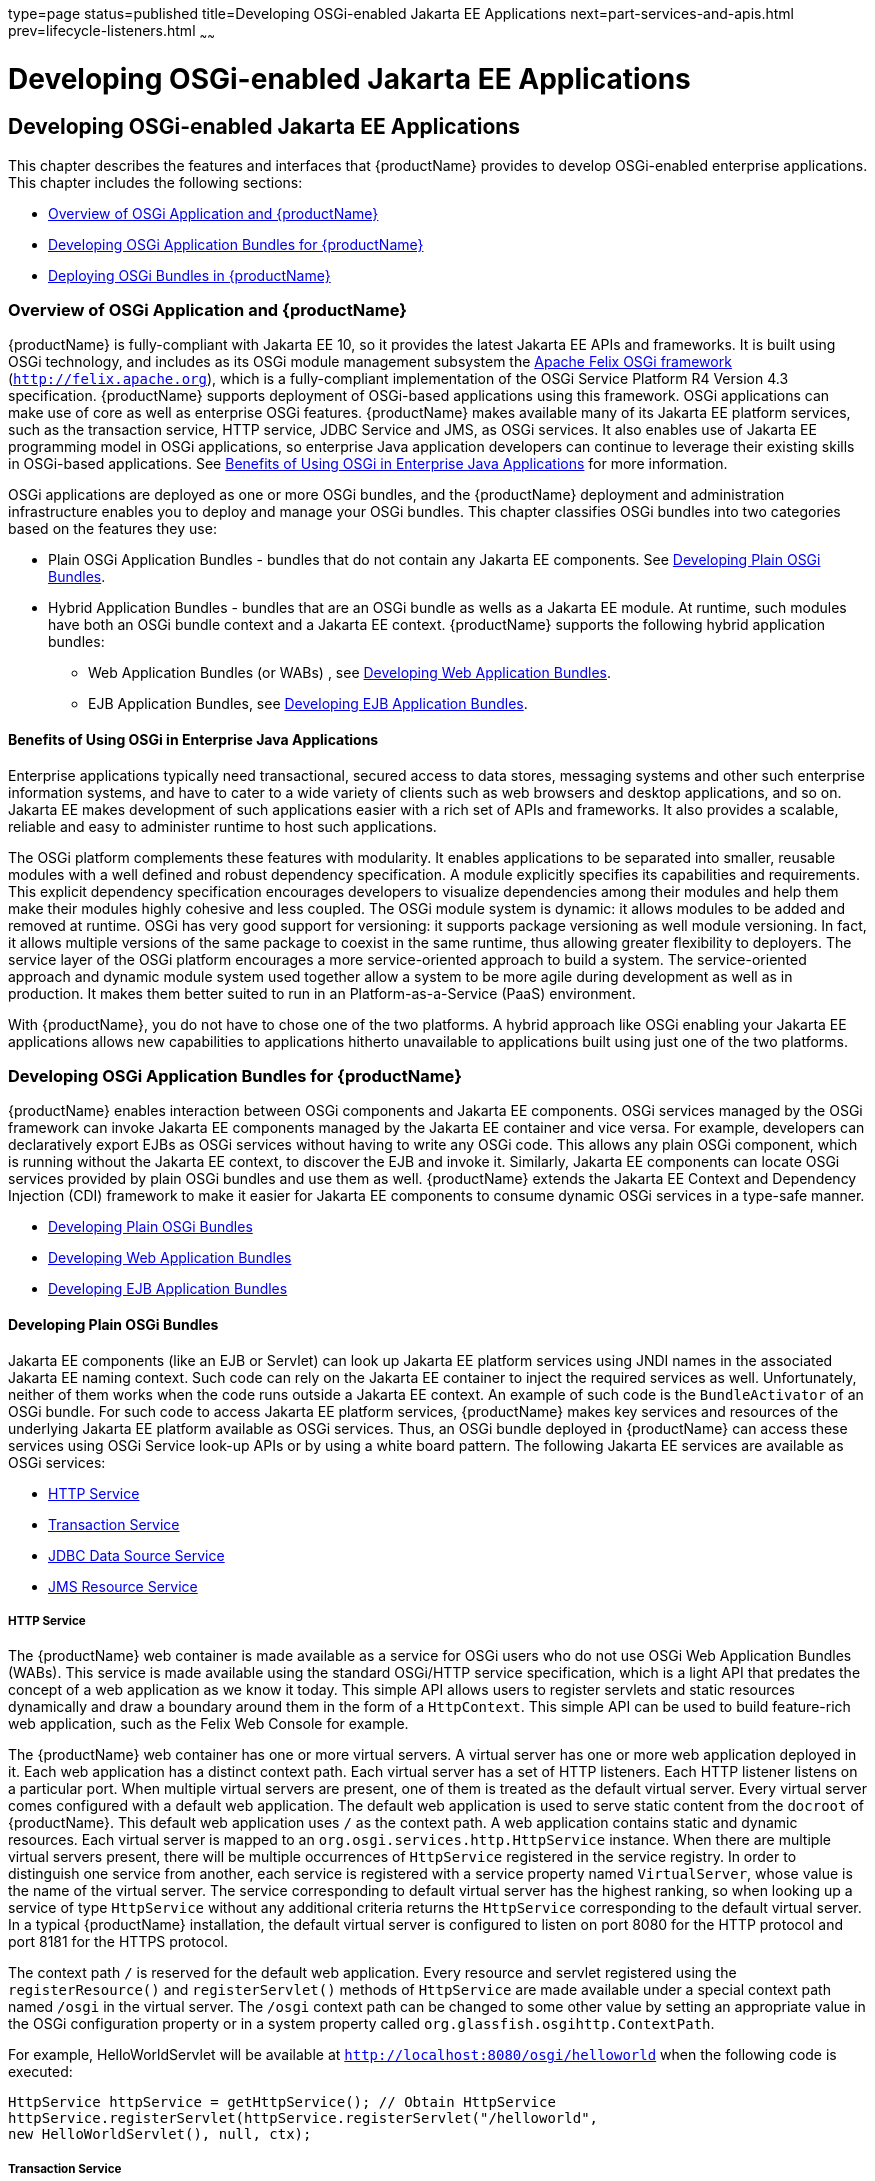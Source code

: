 type=page
status=published
title=Developing OSGi-enabled Jakarta EE Applications
next=part-services-and-apis.html
prev=lifecycle-listeners.html
~~~~~~

= Developing OSGi-enabled Jakarta EE Applications

[[developing-osgi-enabled-java-ee-applications]]
== Developing OSGi-enabled Jakarta EE Applications

This chapter describes the features and interfaces that {productName}
provides to develop OSGi-enabled enterprise applications. This chapter
includes the following sections:

* xref:#overview-of-osgi-application-and-glassfish-server[Overview of OSGi Application and {productName}]
* xref:#developing-osgi-application-bundles-for-glassfish-server[Developing OSGi Application Bundles for {productName}]
* xref:#deploying-osgi-bundles-in-glassfish-server[Deploying OSGi Bundles in {productName}]

[[overview-of-osgi-application-and-glassfish-server]]

=== Overview of OSGi Application and {productName}

{productName} is fully-compliant with Jakarta EE 10, so it provides the
latest Jakarta EE APIs and frameworks. It is built using OSGi technology,
and includes as its OSGi module management subsystem the
http://felix.apache.org[Apache Felix OSGi framework]
(`http://felix.apache.org`), which is a fully-compliant implementation
of the OSGi Service Platform R4 Version 4.3 specification. {productName}
supports deployment of OSGi-based applications using this
framework. OSGi applications can make use of core as well as enterprise
OSGi features. {productName} makes available many of its Jakarta EE
platform services, such as the transaction service, HTTP service, JDBC
Service and JMS, as OSGi services. It also enables use of Jakarta EE
programming model in OSGi applications, so enterprise Java application
developers can continue to leverage their existing skills in OSGi-based
applications. See xref:#benefits-of-using-osgi-in-enterprise-java-applications[Benefits of Using OSGi in Enterprise Java
Applications] for more information.

OSGi applications are deployed as one or more OSGi bundles, and the
{productName} deployment and administration infrastructure enables
you to deploy and manage your OSGi bundles. This chapter classifies OSGi
bundles into two categories based on the features they use:

* Plain OSGi Application Bundles - bundles that do not contain any Jakarta EE
components. See xref:#developing-plain-osgi-bundles[Developing Plain OSGi Bundles].
* Hybrid Application Bundles - bundles that are an OSGi bundle as wells
as a Jakarta EE module. At runtime, such modules have both an OSGi bundle
context and a Jakarta EE context. {productName} supports the following
hybrid application bundles:

** Web Application Bundles (or WABs) , see xref:#developing-web-application-bundles[Developing Web
Application Bundles].

** EJB Application Bundles, see xref:#developing-ejb-application-bundles[Developing EJB Application
Bundles].

[[benefits-of-using-osgi-in-enterprise-java-applications]]

==== Benefits of Using OSGi in Enterprise Java Applications

Enterprise applications typically need transactional, secured access to
data stores, messaging systems and other such enterprise information
systems, and have to cater to a wide variety of clients such as web
browsers and desktop applications, and so on. Jakarta EE makes development
of such applications easier with a rich set of APIs and frameworks. It
also provides a scalable, reliable and easy to administer runtime to
host such applications.

The OSGi platform complements these features with modularity. It enables
applications to be separated into smaller, reusable modules with a well
defined and robust dependency specification. A module explicitly
specifies its capabilities and requirements. This explicit dependency
specification encourages developers to visualize dependencies among
their modules and help them make their modules highly cohesive and less
coupled. The OSGi module system is dynamic: it allows modules to be
added and removed at runtime. OSGi has very good support for versioning:
it supports package versioning as well module versioning. In fact, it
allows multiple versions of the same package to coexist in the same
runtime, thus allowing greater flexibility to deployers. The service
layer of the OSGi platform encourages a more service-oriented approach
to build a system. The service-oriented approach and dynamic module
system used together allow a system to be more agile during development
as well as in production. It makes them better suited to run in an
Platform-as-a-Service (PaaS) environment.

With {productName}, you do not have to chose one of the two
platforms. A hybrid approach like OSGi enabling your Jakarta EE
applications allows new capabilities to applications hitherto
unavailable to applications built using just one of the two platforms.

[[developing-osgi-application-bundles-for-glassfish-server]]

=== Developing OSGi Application Bundles for {productName}

{productName} enables interaction between OSGi components and Jakarta EE
components. OSGi services managed by the OSGi framework can invoke Jakarta EE
components managed by the Jakarta EE container and vice versa.
For example, developers can declaratively export EJBs as OSGi services
without having to write any OSGi code. This allows any plain OSGi
component, which is running without the Jakarta EE context, to discover the
EJB and invoke it. Similarly, Jakarta EE components can locate OSGi
services provided by plain OSGi bundles and use them as well.
{productName} extends the Jakarta EE Context and Dependency Injection (CDI)
framework to make it easier for Jakarta EE components to consume dynamic
OSGi services in a type-safe manner.

* xref:#developing-plain-osgi-bundles[Developing Plain OSGi Bundles]
* xref:#developing-web-application-bundles[Developing Web Application Bundles]
* xref:#developing-ejb-application-bundles[Developing EJB Application Bundles]

[[developing-plain-osgi-bundles]]

==== Developing Plain OSGi Bundles

Jakarta EE components (like an EJB or Servlet) can look up Jakarta EE platform
services using JNDI names in the associated Jakarta EE naming context. Such
code can rely on the Jakarta EE container to inject the required services
as well. Unfortunately, neither of them works when the code runs outside
a Jakarta EE context. An example of such code is the `BundleActivator` of
an OSGi bundle. For such code to access Jakarta EE platform services,
{productName} makes key services and resources of the underlying Jakarta EE
platform available as OSGi services. Thus, an OSGi bundle deployed in
{productName} can access these services using OSGi Service look-up
APIs or by using a white board pattern. The following Jakarta EE services
are available as OSGi services:

* xref:#http-service[HTTP Service]
* xref:#transaction-service[Transaction Service]
* xref:#jdbc-data-source-service[JDBC Data Source Service]
* xref:#jms-resource-service[JMS Resource Service]

[[http-service]]

===== HTTP Service

The {productName} web container is made available as a service for
OSGi users who do not use OSGi Web Application Bundles (WABs). This
service is made available using the standard OSGi/HTTP service
specification, which is a light API that predates the concept of a web
application as we know it today. This simple API allows users to
register servlets and static resources dynamically and draw a boundary
around them in the form of a `HttpContext`. This simple API can be used
to build feature-rich web application, such as the Felix Web Console for
example.

The {productName} web container has one or more virtual servers. A
virtual server has one or more web application deployed in it. Each web
application has a distinct context path. Each virtual server has a set
of HTTP listeners. Each HTTP listener listens on a particular port. When
multiple virtual servers are present, one of them is treated as the
default virtual server. Every virtual server comes configured with a
default web application. The default web application is used to serve
static content from the `docroot` of {productName}. This default web
application uses `/` as the context path. A web application contains
static and dynamic resources. Each virtual server is mapped to an
`org.osgi.services.http.HttpService` instance. When there are multiple
virtual servers present, there will be multiple occurrences of
`HttpService` registered in the service registry. In order to
distinguish one service from another, each service is registered with a
service property named `VirtualServer`, whose value is the name of the
virtual server. The service corresponding to default virtual server has
the highest ranking, so when looking up a service of type `HttpService`
without any additional criteria returns the `HttpService` corresponding
to the default virtual server. In a typical {productName}
installation, the default virtual server is configured to listen on port
8080 for the HTTP protocol and port 8181 for the HTTPS protocol.

The context path `/` is reserved for the default web application. Every
resource and servlet registered using the `registerResource()` and
`registerServlet()` methods of `HttpService` are made available under a
special context path named ``/osgi`` in the virtual server. The ``/osgi``
context path can be changed to some other value by setting an
appropriate value in the OSGi configuration property or in a system
property called `org.glassfish.osgihttp.ContextPath`.

For example, HelloWorldServlet will be available at
`http://localhost:8080/osgi/helloworld` when the following code is
executed:

[source,java]
----

HttpService httpService = getHttpService(); // Obtain HttpService
httpService.registerServlet(httpService.registerServlet("/helloworld",
new HelloWorldServlet(), null, ctx);
----

[[transaction-service]]

===== Transaction Service

The Java Transaction API (JTA) defines three interfaces to interact with
the transaction management system: `UserTransaction`,
`TransactionManager`, and `TransactionSynchronizationRegistry`. They all
belong to the javax.transaction package. `TransactionManager` and
`TransactionSynchronizationRegistry` are intended for system level code,
such as a persistence provider. Whereas, `UserTransaction` is the entity
that you should use to control transactions. All the objects of the
underlying JTA layer are made available in the OSGi service registry
using the following service interfaces:

* `javax.transaction.UserTransaction`
* `javax.transaction.TransactionManager`
* `javax.transaction.TransactionSynchronisationRegistry`

There is no additional service property associated with them. Although
`UserTransaction` appears to be a singleton, in reality any call to it
gets rerouted to the actual transaction associated with the calling
thread. Code that runs in the context of a Jakarta EE component typically
gets a handle on `UserTransaction` by doing a JNDI lookup in the
component naming context or by using injection, as shown here:

[source,java]
----
(UserTransaction)(new InitialContext().lookup("java:comp/UserTransaction"));
----

or

[source,java]
----
@Resource UserTransaction utx;
----

When certain code (such as an OSGi Bundle Activator), which does not
have a Jakarta EE component context, wants to get hold of
`UserTransaction`, or any of the other JTA artifacts, then they can look
it up in the service registry. Here is an example of such code:

[source,java]
----

BundleContext context;
ServiceReference txRef =
    context.getServiceReference(UserTransaction.class.getName());
UserTransaction utx = (UserTransaction);
context.getService(txRef);
----

[[jdbc-data-source-service]]

===== JDBC Data Source Service

Any JDBC data source created in {productName} is automatically made
available as an OSGi Service; therefore, OSGi bundles can track
availability of JDBC data sources using the `ServiceTracking` facility
of the OSGi platform. The life of the OSGi service matches that of the
underlying data source created in {productName}. For instructions on
administering JDBC resources in {productName}, see the
xref:administration-guide.adoc#GSADG[{productName} Administration Guide].

{productName} registers each JDBC data source as an OSGi service with
`objectClass = "javax.sql.DataSource"` and a service property called
`jndi-name`, which is set to the JNDI name of the data source. Here is a
code sample that looks up a data source service:

[source,java]
----
  @Inject
  @OSGiService(true, "(jndi-name=jdbc/MyDS)")
  private DataSource ds;
----

[[jms-resource-service]]

===== JMS Resource Service

Like JDBC data sources, JMS administered objects, such as destinations
and connection factories, are also automatically made available as OSGi
services. Their service mappings are as follows.

[width="100%",cols="12%,39%,12%,37%",options="header",]
|===
|JMS Object |Service Interface |Service Properties |Comments
|JMS Queue destination
|`jakarta.jms.Queue`
|`jndi-name`
|`jndi-name` is set to the JNDI name of the queue

|JMS Topic destination
|`jakarta.jms.Topic`
|`jndi-name`
|`jndi-name` is set to the JNDI name of the topic

|JMS connection factory
|`jakarta.jms.QueueConnectionFactory` +
or +
`jakarta.jms.TopicConnectionFactory` +
or +
`jakarta.jms.ConnectionFactory`
|`jndi-name`
|`jndi-name` is set to the JNDI name of the topic. +
The actual service interface depends on which type of connection factory
was created.
|===


[[developing-web-application-bundles]]

==== Developing Web Application Bundles

When a web application is packaged and deployed as an OSGi bundle, it is
called a Web Application Bundle (WAB). WAB support is based on the OSGi
Web Application specification , which is part of the OSGi Service
Platform, Enterprise Specification, Release 4, Version 4.3. A WAB is
packaged as an OSGi bundle, so all the OSGi packaging rules apply to WAB
packaging. When a WAB is not packaged like a WAR, the OSGi Web Container
of {productName} maps the WAB to the hierarchical structure of web
application using the following rules:

* The root of the WAB corresponds to the `docroot` of the web
application.
* Every JAR in the Bundle-ClassPath of the WAB is treated like a JAR in
`WEB-INF/lib/.`
* Every directory except "." in Bundle-ClassPath of the WAB is treated
like `WEB-INF/classes/.`
* Bundle-ClassPath entry of type "." is treated as if the entire WAB is
a JAR in `WEB-INF/lib/.`
* Bundle-ClassPath includes the Bundle-ClassPath entries of any attached
fragment bundles.

The simplest way to avoid knowing these mapping rules is to avoid the
problem in the first place. Moreover, there are many packaging tools and
development time tools that understand WAR structure. Therefore, we
strongly recommend that you package the WAB exactly like a WAR, with
only additional OSGi metadata.

[[required-wab-metadata]]

===== Required WAB Metadata

In addition to the standard OSGi metadata, the main attributes of
`META-INF/MANIFEST.MF` of the WAB must have an additional attribute
called `Web-ContextPath`. The `Web-ContextPath` attribute specifies the
value of the context path of the web application. Since the root of a
WAB is mapped to the `docroot` of the web application, it should not be
used in the `Bundle-ClassPath`. Moreover, `WEB-INF/classes/` should be
specified ahead of `WEB-INF/lib/` in the `Bundle-ClassPath` in order to
be compliant with the search order used for traditional WAR files.

Assuming the WAB is structured as follows:

[source]
----

  foo.war/
       index.html
       foo.jsp
       WEB-INF/classes/
                      foo/BarServlet.class
       WEB-INF/lib/lib1.jar
       WEB-INF/lib/lib2.jar
----

Then the OSGi metadata for the WAB as specified in
`META-INF/MANIFEST.MF` of the WAB would appear as follows:

[source]
----

  MANIFEST.MF:Manifest-Version: 1.0
  Bundle-ManifestVersion: 2
  Bundle-SymbolicName: com.acme.foo
  Bundle-Version: 1.0
  Bundle-Name: Foo Web Application Bundle Version 1.0
  Import-Package: javax.servlet; javax.servlet.http, version=[3.0, 4.0, 5.0)
  Bundle-ClassPath: WEB-INF/classes, WEB-INF/lib/lib1.jar, WEB-INF/lib/lib2.jar
  Web-ContextPath: /foo
----

[[how-wabs-consume-osgi-services]]

===== How WABs Consume OSGi Services

Since a WAB has a valid `Bundle-Context`, it can consume OSGi services.
Although you are free to use any OSGi API to locate OSGi services,
{productName} makes it easy for WAB users to use OSGi services by
virtue of extending the Context and Dependency Injection (CDI)
framework. Here's an example of the injection of an OSGi Service into a
Servlet:

[source,java]
----

  @WebServlet
  public class MyServlet extends HttpServlet {
    @Inject @OSGiService(dynamic=true)
    FooService fooService;
  }
----

To learn more about this feature, refer to xref:#osgi-cdi-extension-for-wabs[OSGi CDI
Extension for WABs].

[[osgi-cdi-extension-for-wabs]]

===== OSGi CDI Extension for WABs

{productName} includes a CDI extension that enables web applications,
such as servlets, that are part of WABs to express a type-safe
dependency on an OSGi service using CDI APIs. An OSGi service can be
provided by any OSGi bundle without any knowledge of Jakarta EE/CDI, and
they are allowed to be injected transparently in a type-safe manner into
a web application.

A custom CDI Qualifier, `@org.glassfish.osgicdi.OSGiService`, is used by
the component to represent dependency on an OSGi service. The qualifier
has additional metadata to customize the service discovery and injection
behavior. The following `@OsgiService` attributes are currently
available:

* `serviceCriteria` — An LDAP filter query used for service selection in
the OSGi service registry.
* `waitTimeout` — Waits the specified duration for a service that
matches the criteria specified to appear in the OSGi service registry.
* `dynamic` — Dynamically obtain a service reference (true/false).
+
Since OSGi services are dynamic, they may not match the life cycle of
the application component that has injected a reference to the service.
Through this attribute, you could indicate that a service reference can
be obtained dynamically or not. For stateless or idempotent services, a
dynamic reference to a service implementation would be useful. The
container then injects a proxy to the service and dynamically switches
to an available implementation when the current service reference is
invalid.

[[gkvbk]]
Example 13-1 Example of a WAB Using CDI

In this example, Bundle B0 defines a service contract called
`com.acme.Foo` and exports the `com.acme` package for use by other
bundles. Bundle B1 in turn provides a service implementation, FooImpl,
of the `com.acme.Foo` interface. It then registers the service FooImpl
service with the OSGi service registry with `com.acme.Foo` as the
service interface.

Bundle B2 is a hybrid application bundle that imports the `com.acme`
package. It has a component called BarServlet that expresses a
dependency to `com.acme.Foo` by adding a field/setter method and
qualifies that injection point with `@OsgiService`. For instance,
BarServlet could look like:

[source,java]
----

  @Servlet
  public void BarServlet extends HttpServlet{
      @Inject @OSGiService(dynamic=true)
      private com.acme.Foo f;
  }
----

[[developing-ejb-application-bundles]]

==== Developing EJB Application Bundles

Another type of hybrid application bundle is the EJB Application Bundle.
When an EJB Jar is packaged with additional OSGi metadata and deployed
as an OSGi bundle it is called an EJB Application Bundle. {productName}supports only packaging the OSGi bundle as a simple JAR file with
required OSGi metadata, just as you would package an `ejb-jar` file.

[[required-ejb-metadata]]

===== Required EJB Metadata

An EJB Application Bundle must have a manifest metadata called
Export-EJB in order to be considered as an EJB Bundle. For syntax of
Export-EJB header, please refer to the Publishing EJB as OSGi Service
section. Here's an example of an EJB Application Bundle with its
metadata:

[source]
----
  myEjb.jar/
           com/acme/Foo
           com/acme/impl/FooEJB
           META-INF/MANIFEST.MF
----
MANIFEST.MF:
[source]
----
  Manifest-Version: 1.0
  Bundle-ManifestVersion: 2
  Bundle-SymbolicName: com.acme.foo EJB bundle
  Bundle-Version: 1.0.0.BETA
  Bundle-Name: com.acme.foo EJB bundle version 1.0.0.BETA
  Export-EJB: ALL
  Export-Package: com.acme; version=1.0
  Import-Package: javax.ejb; version=[3.0, 4.0), com.acme; version=[1.0, 1.1)
----

[[how-ejb-bundles-consume-osgi-services]]

===== How EJB Bundles Consume OSGi Services

Since an EJB has a valid Bundle-Context, it can consume OSGi services.
Although you are free to use any OSGi API to locate OSGi services,
{productName} makes it easy to use OSGi services by virtue of
extending the Context and Dependency Injection (CDI) framework. Here's
an example of injection of an OSGi Service into a servlet:

[source,java]
----

  @Stateless
  public class MyEJB {
    @Inject @OSGiService(dynamic=true)
    Foo foo;
    ...
  }
----

To learn more about this feature, refer to xref:#using-the-osgi-cdi-extension-with-ejb-bundles[Using the OSGi
CDI Extension With EJB Bundles].

[[using-the-osgi-cdi-extension-with-ejb-bundles]]

===== Using the OSGi CDI Extension With EJB Bundles

{productName} includes a CDI extension that enables EJB application
bundles to express a type-safe dependency on an OSGi Service using CDI
APIs. An OSGi service can be provided by any OSGi bundle without any
knowledge of Jakarta EE/CDI, and they are allowed to be injected
transparently in a type-safe manner into an EJB bundle.

A custom CDI Qualifier, `@org.glassfish.osgicdi.OSGiService`, is used by
the component to represent dependency on an OSGi service. The qualifier
has additional metadata to customize the service discovery and injection
behavior. The following `@OsgiService` attributes are currently
available:

* `dynamic` — Dynamically obtain a service reference (true/false).
* `waitTimeout` — Waits for specified duration for a service to appear
in the OSGi service registry.
* `serviceCriteria` — An LDAP filter query used for service selection.

[[deploying-osgi-bundles-in-glassfish-server]]

=== Deploying OSGi Bundles in {productName}

For instruction on deploying OSGi bundle, see
"xref:application-deployment-guide.adoc#osgi-bundle-deployment-guidelines[
OSGi Bundle Deployment Guidelines]"
in {productName} Application Deployment Guide.


